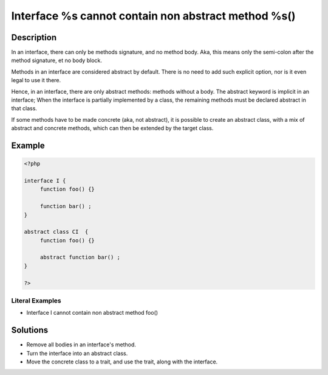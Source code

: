 .. _interface-%s-cannot-contain-non-abstract-method-%s():

Interface %s cannot contain non abstract method %s()
----------------------------------------------------
 
	.. meta::
		:description:
			Interface %s cannot contain non abstract method %s(): In an interface, there can only be methods signature, and no method body.

		:og:type: article
		:og:title: Interface %s cannot contain non abstract method %s()
		:og:description: In an interface, there can only be methods signature, and no method body
		:og:url: https://php-errors.readthedocs.io/en/latest/messages/interface-%25s-cannot-contain-non-abstract-method-%25s%28%29.html

Description
___________
 
In an interface, there can only be methods signature, and no method body. Aka, this means only the semi-colon after the method signature, et no body block.

Methods in an interface are considered abstract by default. There is no need to add such explicit option, nor is it even legal to use it there.

Hence, in an interface, there are only abstract methods: methods without a body. The abstract keyword is implicit in an interface; When the interface is partially implemented by a class, the remaining methods must be declared abstract in that class. 

If some methods have to be made concrete (aka, not abstract), it is possible to create an abstract class, with a mix of abstract and concrete methods, which can then be extended by the target class.


Example
_______

.. code-block:: php

   <?php
   
   interface I {
   	function foo() {}
   	
   	function bar() ;
   }
   
   abstract class CI  {
   	function foo() {}
   	
   	abstract function bar() ;
   }
   
   ?>


Literal Examples
****************
+ Interface I cannot contain non abstract method foo()

Solutions
_________

+ Remove all bodies in an interface's method.
+ Turn the interface into an abstract class.
+ Move the concrete class to a trait, and use the trait, along with the interface.
